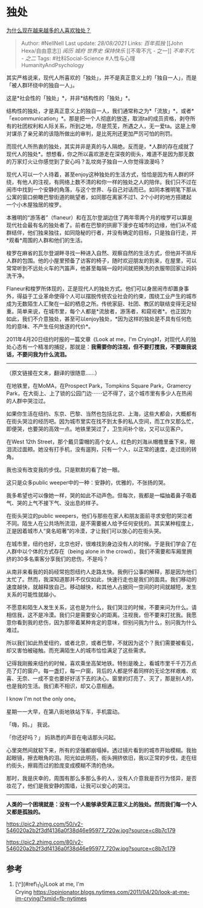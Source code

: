 * 独处
  :PROPERTIES:
  :CUSTOM_ID: 独处
  :END:

[[https://www.zhihu.com/question/318982615/answer/670605790][为什么现在越来越多的人喜欢独处？]]

#+BEGIN_QUOTE
  Author: #NellNell Last update: /28/08/2021/ Links: [[百年孤独]] [[John
  Hexa/自由意志]] [[阅历]] [[城府]] [[世界史]] [[保持快乐]] [[不卑不亢 -
  之一]] [[不卑不亢 - 之二]] Tags: #社科Social-Science
  #人性与心理HumanityAndPsychology
#+END_QUOTE

其实严格说来，现代人所喜欢的「独处」，并不是真正意义上的「独自一人」，而是「被人群环绕中的独自一人」。

这是*社会性的「独处」*，并非*结构性的「独处」*。

结构性的独处，才是真正意义上的独自一人，我们通常称之为*「流放」*，或者*「excommunication」*。那是把一个人彻底的放逐，取消ta的成员资格，剥夺所有的社团权利和人际关系，所到之地，尽是荒芜，所遇之人，无一爱ta。这是上帝对谋杀了亲兄弟的该隐所做出的审判，是比死刑还更加严厉可怕的刑罚。

而现代人所热衷的独处，其实并非是真的与人隔绝。反而是，*人群的存在成就了现代人的独处*。想想看，你之所以喜欢游走在深夜的街头，难道不是因为那无数的万家灯火让你感觉到了安心吗？乱坟岗子独自一人你觉得浪漫吗？

现代人可以一个人待着，甚至enjoy这种独处的生活方式，恰恰是因为有人群的环绕，有他人的注视，有网络上数不清的和你一样的独处之人的陪伴。我们只不过在闹市中找到一个安静的角落，与这个世界、与自己对话而已。如同本雅明笔下那从公寓的窗口俯瞰巴黎街道的眺望者，如同那在离家不过1、2个小时的地方搭建起一个小木屋独居的梭罗。

本雅明的“游荡者”（flaneur）和在瓦尔登湖边住了两年零两个月的梭罗可以算是现代社会最有名的独处者了。前者在巴黎的拱廊下漫步在城市的边缘，他们从不成群结伴，他们独来独往，如同隐秘的行者，并没有确定的目标，只是独自行走，并*观看*周围的人群和他们的生活。

梭罗在麻省的瓦尔登湖畔寻找一种进入自然、观察自然的生活方式，但他并不排斥人群的包围。他的小屋里预备了访客的椅子，随时欢迎朋友的到来，在屋里，可以常常听到不远处火车的汽笛声，他甚至每隔一段时间就把换洗的衣服带回家让妈妈洗干净。

Flaneur和梭罗所体现的，正是现代人的独处方式。他们可以身居闹市却置身事外，得益于工业革命使得个人可以摆脱传统农业社会的约束，围绕工业产生的城市成为无数陌生人汇聚在一起的栖息之所。传统家庭、社团、教区的联结变得无足轻重。简单来说，在城市里，每个人都是*流放者，游荡者，和窥视者*。也正因为如此，我们不介意独处，甚至可以enjoy独处，*因为这样的独处是不具有任何危险的意味、不产生任何放逐的代价*。

2011年4月20日纽约时报的一篇文章《Look at me，I'm
Crying》[[ref_1][1]]，对现代人的独处心态有一个精准的捕捉，那就是：*我需要你的注视，但不要打搅我，不要跟我说话，不要问我为什么流泪。*

--------------

（原文链接在文末，翻译的很随意......）

在地铁里，在MoMA，在Prospect Park，Tompkins Square Park，Gramercy
Park，在大街上、上了锁的公园门边⋯⋯记不得了，这个城市里有多少人在热闹的人群中哭泣过。

如果你生活在纽约、东京、巴黎、当然也包括北京、上海，这些大都会，大概都有在街头哭泣的经历吧。因为城市里实在找不到太多的私人空间，而工作又那么忙，即便哭，也要哭的高效一点。地铁里哭过了，卫生间补个妆，又可以见客户。

在West 12th
Street，那个戴贝雷帽的高个女人，红色的刘海从帽檐里垂下来，眼泪流过面颊。她没有打手机，没有遛狗，只有一个人，以正常的速度，走过街的转角。

我也没有改变我的步伐。只是默默的看了她一眼。

这只是众多public weeper中的一种：安静的，优雅的，不张扬的哭。

我多希望也可以像她一样，哭的如此不动声色。但每次，我都是一幅抽着鼻子吸着气、哭的上气不接下气、没出息的样子。

在街头哭泣的public
weepers，他们与那些在家人和朋友面前寻求安慰的哭泣者不同。陌生人在公共场所流泪，是不需要被人给予任何安抚的。其实某种程度上，正是因着城市人“臭名昭著”的冷漠，才让我们可以放心的在街头哭。

在城市里，纽约也好，北京也好，很难找到身边没有人的时候。于是我们学会了在人群中以个体的方式存在（being
alone in the
crowd）。我们不需要和车厢里拥挤的30多名乘客分享我们的悲伤，不是吗？

从南非来看我的妈妈经常抱怨纽约人走路太快。我例行公事的解释，那是因为他们太忙了。然而，我深知道那并不仅仅如此，快速行走也是我们的面具。我们移动的速度越快，就越释放自己。移动越快，和其他人占据同一空间的时间就越短，发生关系的可能性就越小。

不愿意和陌生人发生关系，这也是为什么，我们哭泣的时候，不要来问为什么。请相信我，这不是冷漠。我们只是需要安心的距离。注视我，但不要来打扰我。我愿意你看到我的悲伤，因为那带着某种肯定的意味，但别问我为什么，别问我为什么难过。

所以我们如此热爱纽约，或者北京，或者巴黎，不就因为这个？我们需要被看见，却又害怕被碰触。而充满陌生人的城市恰恰满足了这些需求。

记得我刚搬来纽约的时候，喜欢乘坐高架地铁。特别是晚上，看城市里千千万万点亮了灯的窗户。每一盏灯，每一户窗，背后的人都是怀着同样的无论怎样艰难、欢喜、无奈、一成不变也要好好活下去的决心。窗里的灯亮了、灭了，那是别人的，也是我的生活。我们素不相识，却又心意相通。

I know I'm not the only one。

星期一一大早，在第八街地铁站下车，手机震动。

「嗨，妈。」 我说。

「你还好吗？」 妈熟悉的声音在电话那头问起。

心里突然间就软下来，所有的坚强都崩塌掉。透过镜片看到的城市开始模糊。我抬起眼镜，擦去眼角的泪。阳光如此明亮，街头拥挤依旧，我以正常的步伐，走在纽约街头，擦肩而过的脸庞变成模糊不清的色块。

那时，我是庆幸的，周围有那么多那么多的人，没有人介意我是否行为怪异，是否妆花了，他们是我安静的围墙，让我可以安心的哭泣。

--------------

*人类的一个困境就是：没有一个人能够承受真正意义上的独处。然而我们每一个人又都是孤独的。*

[[https://pic2.zhimg.com/50/v2-546020a2b2f3df4136a0f38d46e95977_720w.jpg?source=c8b7c179]]

[[https://pic2.zhimg.com/80/v2-546020a2b2f3df4136a0f38d46e95977_720w.jpg?source=c8b7c179]]

** 参考
   :PROPERTIES:
   :CUSTOM_ID: 参考
   :END:

1. [\^](#ref\_1\_0)Look at me, I'm
   Crying [[https://opinionator.blogs.nytimes.com/2011/04/20/look-at-me-im-crying/?smid=fb-nytimes]]

